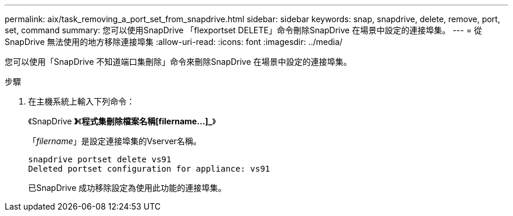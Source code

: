 ---
permalink: aix/task_removing_a_port_set_from_snapdrive.html 
sidebar: sidebar 
keywords: snap, snapdrive, delete, remove, port, set, command 
summary: 您可以使用SnapDrive 「flexportset DELETE」命令刪除SnapDrive 在場景中設定的連接埠集。 
---
= 從SnapDrive 無法使用的地方移除連接埠集
:allow-uri-read: 
:icons: font
:imagesdir: ../media/


[role="lead"]
您可以使用「SnapDrive 不知道端口集刪除」命令來刪除SnapDrive 在場景中設定的連接埠集。

.步驟
. 在主機系統上輸入下列命令：
+
《SnapDrive *》*《*程式集刪除檔案名稱[filername...]_*》

+
「_filername_」是設定連接埠集的Vserver名稱。

+
[listing]
----
snapdrive portset delete vs91
Deleted portset configuration for appliance: vs91
----
+
已SnapDrive 成功移除設定為使用此功能的連接埠集。


